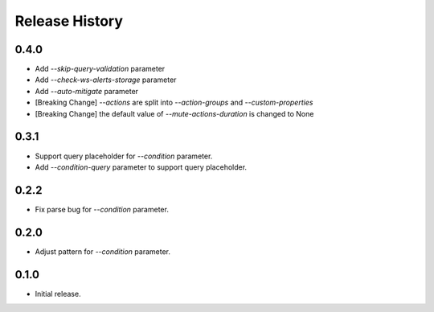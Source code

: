 .. :changelog:

Release History
===============
0.4.0
++++++
* Add `--skip-query-validation` parameter
* Add `--check-ws-alerts-storage` parameter
* Add `--auto-mitigate` parameter
* [Breaking Change] `--actions` are split into `--action-groups` and `--custom-properties`
* [Breaking Change] the default value of `--mute-actions-duration` is changed to None

0.3.1
++++++
* Support query placeholder for `--condition` parameter.
* Add `--condition-query` parameter to support query placeholder.

0.2.2
++++++
* Fix parse bug for `--condition` parameter.

0.2.0
++++++
* Adjust pattern for `--condition` parameter.

0.1.0
++++++
* Initial release.
